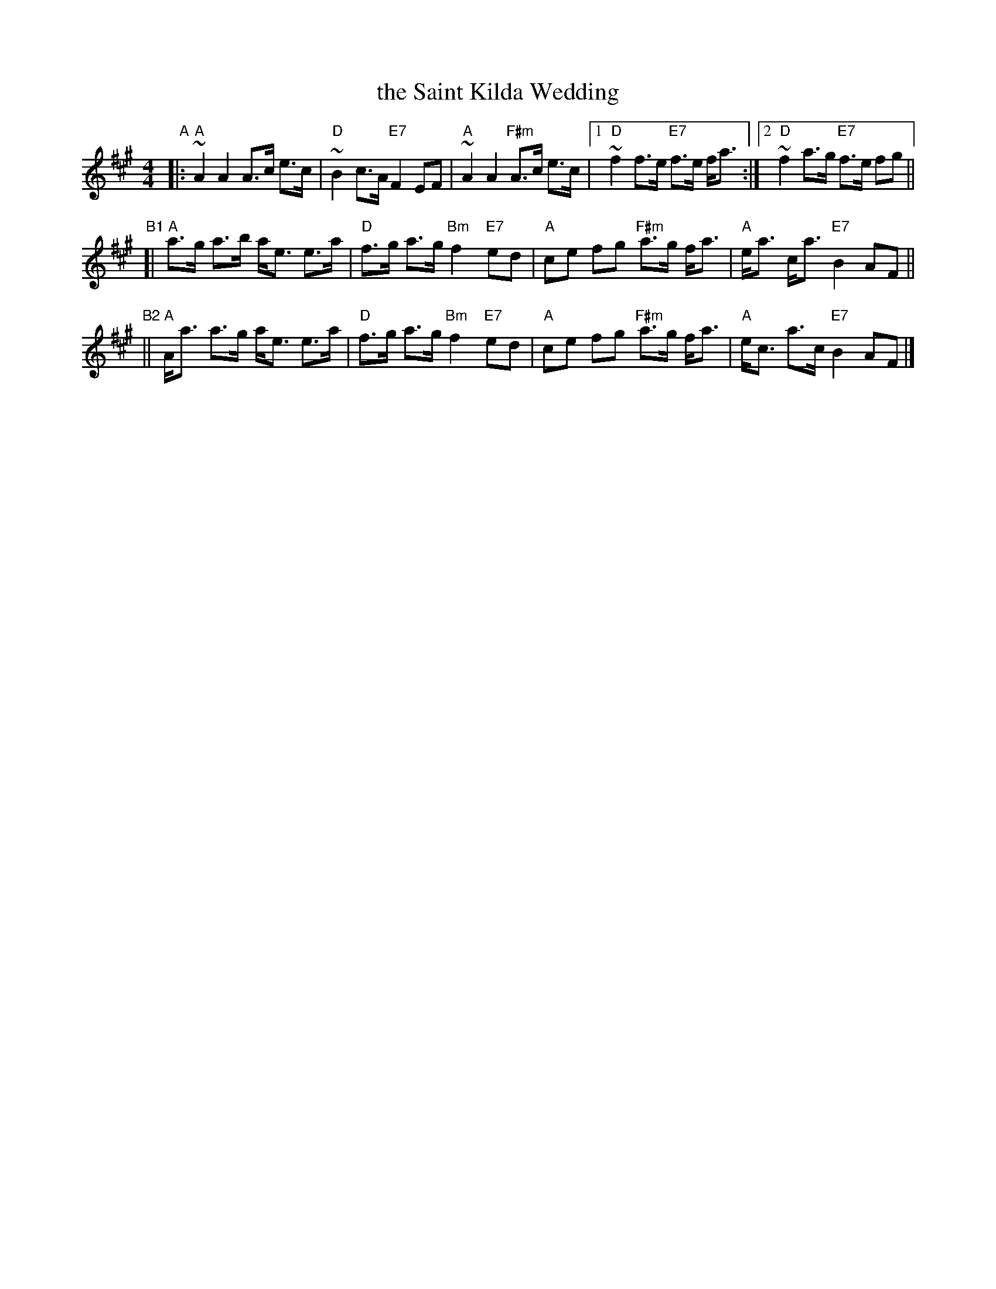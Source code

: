 X: 1
T: the Saint Kilda Wedding
R: strathspey
B: Fraser p.3 #7; Skye p.52; BSFC III-33
Z: 1997 by John Chambers <jc:trillian.mit.edu>
M: 4/4
L: 1/8
K: A
"A"|:\
"A"~A2 A2 A>c e>c | "D"~B2 c>A "E7"F2 EF | "A"~A2 A2 "F#m"A>c e>c \
|1 "D"~f2 f>e "E7"f>e f<a :|2 "D"~f2 a>g "E7"f>e fg ||
"B1"[|\
"A"a>g a>b a<e e>a | "D"f>g a>g "Bm"f2 "E7"ed | "A"ce fg "F#m"a>g f<a | "A"e<a c<a "E7"B2 AF ||
"B2"||\
"A"A<a a>g a<e e>a | "D"f>g a>g "Bm"f2 "E7"ed | "A"ce fg "F#m"a>g f<a | "A"e<c a>c "E7"B2 AF |]
